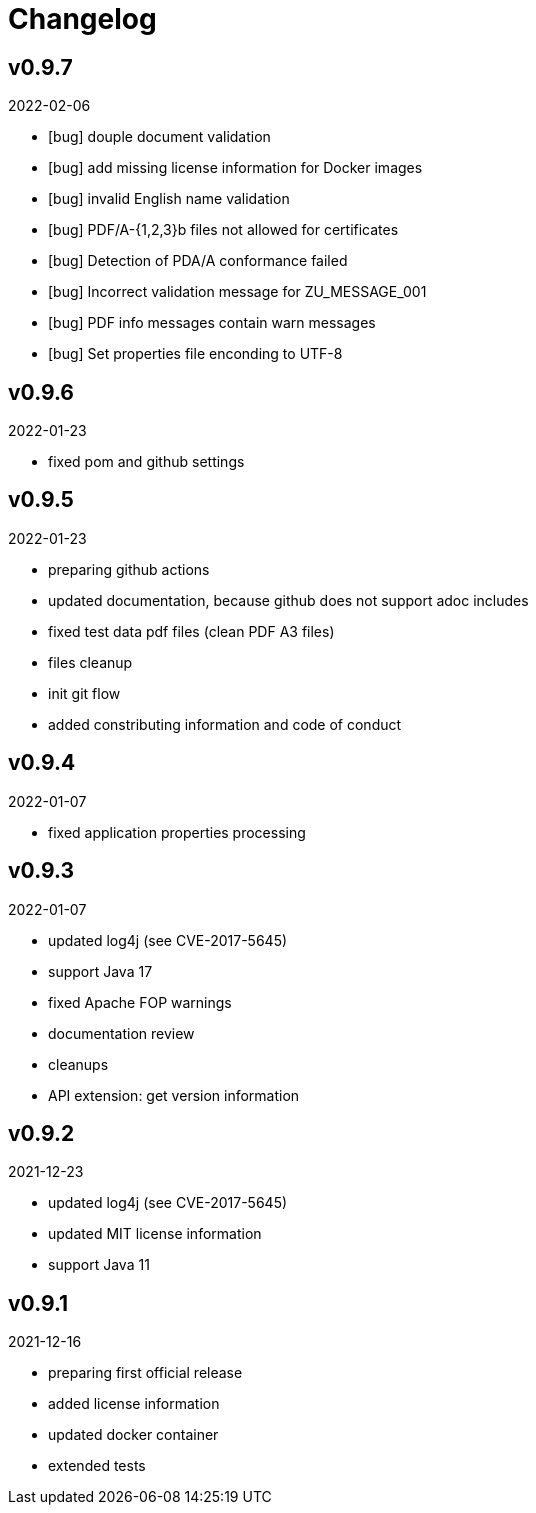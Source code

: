 = Changelog

== v0.9.7
2022-02-06

* [bug] douple document validation
* [bug] add missing license information for Docker images
* [bug] invalid English name validation
* [bug] PDF/A-{1,2,3}b files not allowed for certificates
* [bug] Detection of PDA/A conformance failed
* [bug] Incorrect validation message for ZU_MESSAGE_001 
* [bug] PDF info messages contain warn messages 
* [bug] Set properties file enconding to UTF-8


== v0.9.6
2022-01-23

* fixed pom and github settings

== v0.9.5
2022-01-23

* preparing github actions
* updated documentation, because github does not support adoc includes
* fixed test data pdf files (clean PDF A3 files)
* files cleanup
* init git flow
* added constributing information and code of conduct

== v0.9.4
2022-01-07

* fixed application properties processing

== v0.9.3
2022-01-07

* updated log4j (see CVE-2017-5645)
* support Java 17
* fixed Apache FOP warnings
* documentation review
* cleanups
* API extension: get version information

== v0.9.2
2021-12-23

* updated log4j (see CVE-2017-5645)
* updated MIT license information
* support Java 11

== v0.9.1
2021-12-16

* preparing first official release
* added license information
* updated docker container
* extended tests
